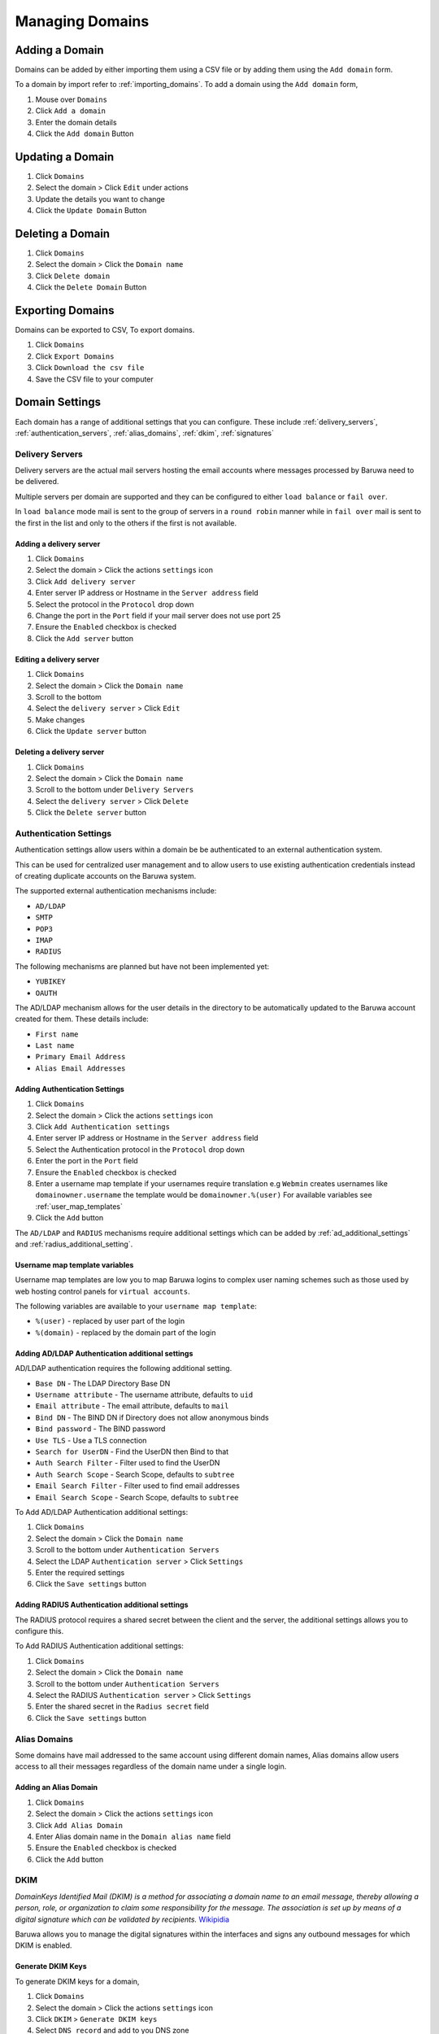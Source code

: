 
================
Managing Domains
================

.. _add_domain:

Adding a Domain
===============

Domains can be added by either importing them using a CSV file or by adding
them using the ``Add domain`` form.

To a domain by import refer to :ref:`importing_domains`. To add a domain
using the ``Add domain`` form,

1. Mouse over ``Domains``
2. Click ``Add a domain``
3. Enter the domain details
4. Click the ``Add domain`` Button

Updating a Domain
=================

1. Click ``Domains``
2. Select the domain > Click ``Edit`` under actions
3. Update the details you want to change
4. Click the ``Update Domain`` Button

Deleting a Domain
=================

1. Click ``Domains``
2. Select the domain > Click the ``Domain name``
3. Click ``Delete domain``
4. Click the ``Delete Domain`` Button

Exporting Domains
=================

Domains can be exported to CSV, To export domains.

1. Click ``Domains``
2. Click ``Export Domains``
3. Click ``Download the csv file``
4. Save the CSV file to your computer

Domain Settings
===============

Each domain has a range of additional settings that you can configure. These
include :ref:`delivery_servers`, :ref:`authentication_servers`, :ref:`alias_domains`,
:ref:`dkim`, :ref:`signatures`

.. _delivery_servers:

Delivery Servers
----------------

Delivery servers are the actual mail servers hosting the email accounts where
messages processed by Baruwa need to be delivered.

Multiple servers per domain are supported and they can be configured to either
``load balance`` or ``fail over``.

In ``load balance`` mode mail is sent to the group of servers in a ``round robin``
manner while in ``fail over`` mail is sent to the first in the list and only to
the others if the first is not available.

Adding a delivery server
~~~~~~~~~~~~~~~~~~~~~~~~

1. Click ``Domains``
2. Select the domain > Click the actions ``settings`` icon
3. Click ``Add delivery server``
4. Enter server IP address or Hostname in the ``Server address`` field
5. Select the protocol in the ``Protocol`` drop down
6. Change the port in the ``Port`` field if your mail server does not use port 25
7. Ensure the ``Enabled`` checkbox is checked
8. Click the ``Add server`` button

Editing a delivery server
~~~~~~~~~~~~~~~~~~~~~~~~~

1. Click ``Domains``
2. Select the domain > Click the ``Domain name``
3. Scroll to the bottom
4. Select the ``delivery server`` > Click ``Edit``
5. Make changes
6. Click the ``Update server`` button

Deleting a delivery server
~~~~~~~~~~~~~~~~~~~~~~~~~~

1. Click ``Domains``
2. Select the domain > Click the ``Domain name``
3. Scroll to the bottom under ``Delivery Servers``
4. Select the ``delivery server`` > Click ``Delete``
5. Click the ``Delete server`` button 

.. _authentication_servers:

Authentication Settings
-----------------------

Authentication settings allow users within a domain be be authenticated to
an external authentication system.

This can be used for centralized user management and to allow users to use
existing authentication credentials instead of creating duplicate accounts
on the Baruwa system.

The supported external authentication mechanisms include:

* ``AD/LDAP``
* ``SMTP``
* ``POP3``
* ``IMAP``
* ``RADIUS``

The following mechanisms are planned but have not been implemented yet:

* ``YUBIKEY``
* ``OAUTH``

The AD/LDAP mechanism allows for the user details in the directory to be
automatically updated to the Baruwa account created for them. These details
include:

* ``First name``
* ``Last name``
* ``Primary Email Address``
* ``Alias Email Addresses``

Adding Authentication Settings
~~~~~~~~~~~~~~~~~~~~~~~~~~~~~~

1. Click ``Domains``
2. Select the domain > Click the actions ``settings`` icon
3. Click ``Add Authentication settings``
4. Enter server IP address or Hostname in the ``Server address`` field
5. Select the Authentication protocol in the ``Protocol`` drop down
6. Enter the port in the ``Port`` field
7. Ensure the ``Enabled`` checkbox is checked
8. Enter a username map template if your usernames require translation e.g
   ``Webmin`` creates usernames like ``domainowner.username`` the template would
   be ``domainowner.%(user)`` For available variables see :ref:`user_map_templates`
9. Click the ``Add`` button

The ``AD/LDAP`` and ``RADIUS`` mechanisms require additional settings which can be
added by :ref:`ad_additional_settings` and :ref:`radius_additional_setting`.

.. _user_map_templates:

Username map template variables
~~~~~~~~~~~~~~~~~~~~~~~~~~~~~~~

Username map templates are low you to map Baruwa logins to complex user naming
schemes such as those used by web hosting control panels for ``virtual accounts``.

The following variables are available to your ``username map template``:

* ``%(user)`` - replaced by user part of the login
* ``%(domain)`` - replaced by the domain part of the login

.. _ad_additional_settings:

Adding AD/LDAP Authentication additional settings
~~~~~~~~~~~~~~~~~~~~~~~~~~~~~~~~~~~~~~~~~~~~~~~~~

AD/LDAP authentication requires the following additional setting.

* ``Base DN`` - The LDAP Directory Base DN
* ``Username attribute`` - The username attribute, defaults to ``uid``
* ``Email attribute`` - The email attribute, defaults to ``mail``
* ``Bind DN`` - The BIND DN if Directory does not allow anonymous binds
* ``Bind password`` - The BIND password
* ``Use TLS`` - Use a TLS connection
* ``Search for UserDN`` - Find the UserDN then Bind to that
* ``Auth Search Filter`` - Filter used to find the UserDN
* ``Auth Search Scope`` - Search Scope, defaults to ``subtree``
* ``Email Search Filter`` - Filter used to find email addresses
* ``Email Search Scope`` - Search Scope, defaults to ``subtree``

To Add AD/LDAP Authentication additional settings:

1. Click ``Domains``
2. Select the domain > Click the ``Domain name``
3. Scroll to the bottom under ``Authentication Servers``
4. Select the LDAP ``Authentication server`` > Click ``Settings``
5. Enter the required settings
6. Click the ``Save settings`` button

.. _radius_additional_setting:

Adding RADIUS Authentication additional settings
~~~~~~~~~~~~~~~~~~~~~~~~~~~~~~~~~~~~~~~~~~~~~~~~

The RADIUS protocol requires a shared secret between the client and the server, the
additional settings allows you to configure this.

To Add RADIUS Authentication additional settings:

1. Click ``Domains``
2. Select the domain > Click the ``Domain name``
3. Scroll to the bottom under ``Authentication Servers``
4. Select the RADIUS ``Authentication server`` > Click ``Settings``
5. Enter the shared secret in the ``Radius secret`` field
6. Click the ``Save settings`` button 

.. _alias_domains:

Alias Domains
-------------

Some domains have mail addressed to the same account using different domain names,
Alias domains allow users access to all their messages regardless of the domain
name under a single login.

Adding an Alias Domain
~~~~~~~~~~~~~~~~~~~~~~

1. Click ``Domains``
2. Select the domain > Click the actions ``settings`` icon
3. Click ``Add Alias Domain``
4. Enter Alias domain name in the ``Domain alias name`` field
5. Ensure the ``Enabled`` checkbox is checked
6. Click the ``Add`` button

.. _dkim:

DKIM
----

*DomainKeys Identified Mail (DKIM) is a method for associating a domain name to an
email message, thereby allowing a person, role, or organization to claim some
responsibility for the message. The association is set up by means of a digital
signature which can be validated by recipients.*
`Wikipidia <https://en.wikipedia.org/wiki/DomainKeys_Identified_Mail>`_

Baruwa allows you to manage the digital signatures within the interfaces and signs
any outbound messages for which DKIM is enabled.

.. _generate_dkim_keys:

Generate DKIM Keys
~~~~~~~~~~~~~~~~~~

To generate DKIM keys for a domain,

1. Click ``Domains``
2. Select the domain > Click the actions ``settings`` icon
3. Click ``DKIM`` > ``Generate DKIM keys``
4. Select ``DNS record`` and add to you DNS zone

Enable DKIM signing
~~~~~~~~~~~~~~~~~~~

1. Make sure your have followed the steps in :ref:`generate_dkim_keys`
2. Click ``Domains``
3. Select the domain > Click the actions ``settings`` icon
4. Click ``DKIM`` > ``Enable/Disable DKIM signing``
5. Ensure the ``Enabled`` checkbox is checked
6. Click the ``Submit`` button

Regenerate DKIM keys
--------------------

1. Click ``Domains``
2. Select the domain > Click the actions ``settings`` icon
3. Click ``DKIM`` > ``Regenerate DKIM keys``
4. Select ``DNS record`` and update your DNS zone

.. _signatures:

Signatures
----------

Baruwa can manage email signatures / disclaimers that are added to messages
that are sent outbound through it. Both HTML and Text signatures are supported.
HTML signatures support a single embedded image.

Adding Signatures/Disclaimers
~~~~~~~~~~~~~~~~~~~~~~~~~~~~~

1. Click ``Domains``
2. Select the domain > Click the actions ``settings`` icon
3. Click ``Signatures`` > ``Add signature``
4. Select ``Signature type`` from the drop down
5. Enter signature content
6. Ensure the ``Enabled`` checkbox is checked
7. Click the ``Add signature`` button

.. _domains_import_accounts:

Importing Accounts
------------------

Accounts can be imported into a domain using a CSV file.

1. Click ``Domains``
2. Select the domain > Click the actions ``settings`` icon
3. Click ``Import accounts``
4. Browse for the CSV file by clicking ``Browse`` next to the ``CSV file`` field
5. Check ``Skip first line`` if your first line contains descriptions.
6. Click the ``Import`` Button

Exporting Accounts
------------------

Accounts can be exported from a domain to a CSV file.

1. Click ``Domains``
2. Select the domain > Click the actions ``settings`` icon
3. Click ``Export accounts``
4. Click ``Download the csv file``
5. Save the file to your computer

Rulesets
--------

.. note::
	Domain specific rule sets are not implemented yet.

Searching for Domains
=====================

If you have a large number of domains you can search for a domain by
name.

1. Click ``Domains``
2. Enter the Domains name in the search box
3. Click the ``Search`` Button

Bulk domain management
======================

To ``enable``, ``disable`` or ``delete`` multiple domains:

1. Click ``Domains``
2. Use the checkbox to select the domains
3. Select ``enable`` or ``disable`` or ``delete`` at the top
4. Click the ``Submit`` button
